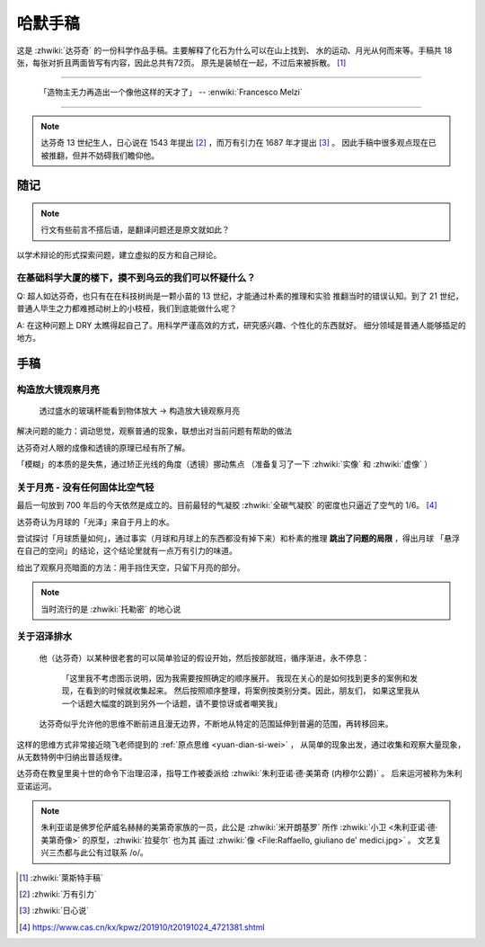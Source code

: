 ========
哈默手稿
========

.. book::
   :isbn: 9787564070724
   :status: Reading
   :startat: 2021-01-23


这是 :zhwiki:`达芬奇` 的一份科学作品手稿。主要解释了化石为什么可以在山上找到、
水的运动、月光从何而来等。手稿共 18 张，每张对折且两面皆写有内容，因此总共有72页。
原先是装帧在一起，不过后来被拆散。 [#]_

--------------------------------------------------------------------------------

   「造物主无力再造出一个像他这样的天才了」
   -- :enwiki:`Francesco Melzi`

--------------------------------------------------------------------------------

.. note:: 达芬奇 13 世纪生人，日心说在 1543 年提出 [#]_ ，而万有引力在 1687 年才提出 [#]_ 。
          因此手稿中很多观点现在已被推翻，但并不妨碍我们瞻仰他。

随记
====

.. note:: 行文有些前言不搭后语，是翻译问题还是原文就如此？

以学术辩论的形式探索问题，建立虚拟的反方和自己辩论。

在基础科学大厦的楼下，摸不到乌云的我们可以怀疑什么？
----------------------------------------------------

Q: 超人如达芬奇，也只有在在科技树尚是一颗小苗的 13 世纪，才能通过朴素的推理和实验
推翻当时的错误认知。到了 21 世纪，普通人毕生之力都难撼动树上的小枝桠，我们到底能做什么呢？

A: 在这种问题上 DRY 太瞧得起自己了。用科学严谨高效的方式，研究感兴趣、个性化的东西就好。
细分领域是普通人能够插足的地方。

手稿
====

构造放大镜观察月亮
------------------

    透过盛水的玻璃杯能看到物体放大 -> 构造放大镜观察月亮

解决问题的能力：调动思觉，观察普通的现象，联想出对当前问题有帮助的做法

达芬奇对人眼的成像和透镜的原理已经有所了解。

「模糊」的本质的是失焦，通过矫正光线的角度（透镜）挪动焦点
（准备复习了一下 :zhwiki:`实像` 和 :zhwiki:`虚像` ）

关于月亮 - 没有任何固体比空气轻
-------------------------------

最后一句放到 700 年后的今天依然是成立的。目前最轻的气凝胶 :zhwiki:`全碳气凝胶`
的密度也只逼近了空气的 1/6。 [#]_

达芬奇认为月球的「光泽」来自于月上的水。

尝试探讨「月球质量如何」，通过事实（月球和月球上的东西都没有掉下来）和朴素的推理
**跳出了问题的局限** ，得出月球 「悬浮在自己的空间」的结论，这个结论里就有一点万有引力的味道。

给出了观察月亮暗面的方法：用手挡住天空，只留下月亮的部分。

.. note:: 当时流行的是 :zhwiki:`托勒密` 的地心说

关于沼泽排水
------------

   他（达芬奇）以某种很老套的可以简单验证的假设开始，然后按部就班，循序渐进，永不停息：

       「这里我不考虑图示说明，因为我需要按照确定的顺序展开。
       我现在关心的是如何找到更多的案例和发现，在看到的时候就收集起来。
       然后按照顺序整理，将案例按类别分类。因此，朋友们，
       如果这里我从一个话题大幅度的跳到另外一个话题，请不要惊讶或者嘲笑我」

   达芬奇似乎允许他的思维不断前进且漫无边界，不断地从特定的范围延伸到普遍的范围，再转移回来。


这样的思维方式非常接近晓飞老师提到的 :ref:`原点思维 <yuan-dian-si-wei>` ，
从简单的现象出发，通过收集和观察大量现象，从无数特例中归纳出普适规律。

达芬奇在教皇里奥十世的命令下治理沼泽，指导工作被委派给 :zhwiki:`朱利亚诺·德·美第奇 (内穆尔公爵)` 。
后来运河被称为朱利亚诺运河。

.. note::

   朱利亚诺是佛罗伦萨威名赫赫的美第奇家族的一员，此公是 :zhwiki:`米开朗基罗`
   所作 :zhwiki:`小卫 <朱利亚诺·德·美第奇像>` 的原型，:zhwiki:`拉斐尔` 也为其
   画过 :zhwiki:`像 <File:Raffaello, giuliano de' medici.jpg>` 。
   文艺复兴三杰都与此公有过联系 /o/。


.. [#] :zhwiki:`萊斯特手稿`
.. [#] :zhwiki:`万有引力`
.. [#] :zhwiki:`日心说`
.. [#] https://www.cas.cn/kx/kpwz/201910/t20191024_4721381.shtml
